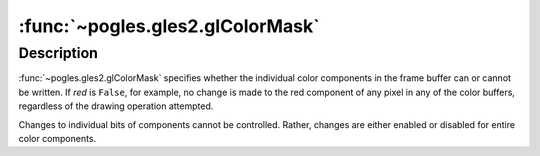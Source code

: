:func:`~pogles.gles2.glColorMask`
=================================

.. function:: pogles.gles2.glColorMask(red, green, blue, alpha)

    Enable and disable writing of frame buffer color components.

    :param red: specifies whether red can or cannot be written into the frame
            buffer.  The initial value is ``True``, indicating that the red
            component can be written.
    :type red: bool
    :param green: specifies whether green can or cannot be written into the
            frame buffer.  The initial value is ``True``, indicating that the
            green component can be written.
    :type green: bool
    :param blue: specifies whether blue can or cannot be written into the frame
            buffer.  The initial value is ``True``, indicating that the blue
            component can be written.
    :type blue: bool
    :param alpha: specifies whether alpha can or cannot be written into the
            frame buffer.  The initial value is ``True``, indicating that the
            alpha component can be written.
    :type alpha: bool


Description
-----------

:func:`~pogles.gles2.glColorMask` specifies whether the individual color
components in the frame buffer can or cannot be written.  If *red* is
``False``, for example, no change is made to the red component of any pixel in
any of the color buffers, regardless of the drawing operation attempted.

Changes to individual bits of components cannot be controlled.  Rather, changes
are either enabled or disabled for entire color components.
